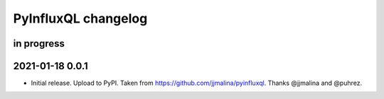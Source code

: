 ####################
PyInfluxQL changelog
####################


in progress
===========


2021-01-18 0.0.1
================
- Initial release. Upload to PyPI.
  Taken from https://github.com/jjmalina/pyinfluxql.
  Thanks @jjmalina and @puhrez.
